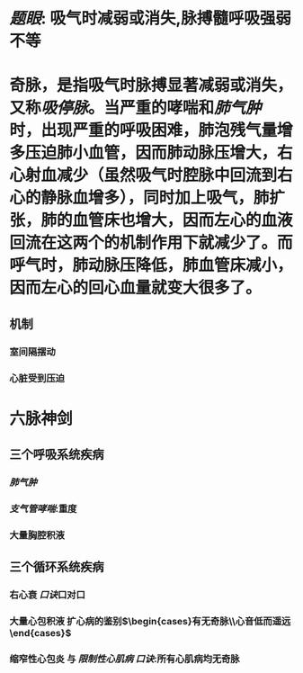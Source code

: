 #+ALIAS: 吸停脉

* [[题眼]]: 吸气时减弱或消失,脉搏髓呼吸强弱不等
* 奇脉，是指吸气时脉搏显著减弱或消失，又称[[吸停脉]]。当严重的哮喘和[[肺气肿]]时，出现严重的呼吸困难，肺泡残气量增多压迫肺小血管，因而肺动脉压增大，右心射血减少（虽然吸气时腔脉中回流到右心的静脉血增多），同时加上吸气，肺扩张，肺的血管床也增大，因而左心的血液回流在这两个的机制作用下就减少了。而呼气时，肺动脉压降低，肺血管床减小，因而左心的回心血量就变大很多了。
** 机制
*** 室间隔摆动
*** 心脏受到压迫
* 六脉神剑
** 三个呼吸系统疾病
*** [[肺气肿]]
*** [[支气管哮喘]]:重度
*** 大量胸腔积液
** 三个循环系统疾病
*** 右心衰 [[口诀]]口对口
*** 大量心包积液 扩心病的鉴别$\begin{cases}有无奇脉\\心音低而遥远\end{cases}$
*** 缩窄性心包炎 与 [[限制性心肌病]]  [[口诀]]:所有心肌病均无奇脉